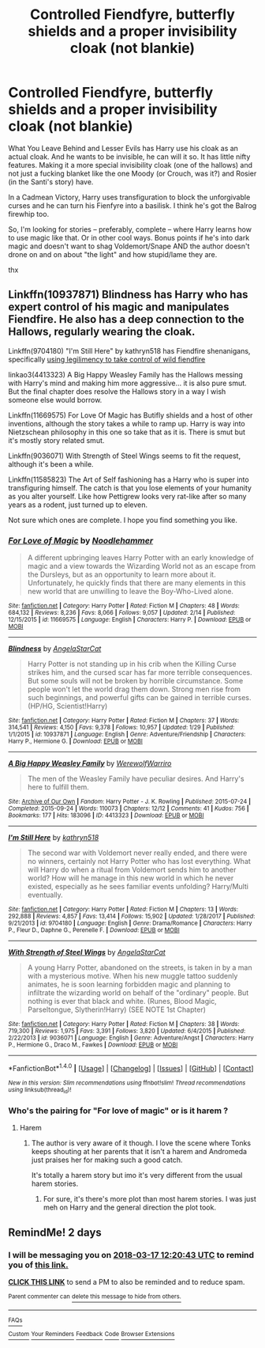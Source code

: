 #+TITLE: Controlled Fiendfyre, butterfly shields and a proper invisibility cloak (not blankie)

* Controlled Fiendfyre, butterfly shields and a proper invisibility cloak (not blankie)
:PROPERTIES:
:Score: 13
:DateUnix: 1521104200.0
:DateShort: 2018-Mar-15
:FlairText: Request
:END:
What You Leave Behind and Lesser Evils has Harry use his cloak as an actual cloak. And he wants to be invisible, he can will it so. It has little nifty features. Making it a more special invisibility cloak (one of the hallows) and not just a fucking blanket like the one Moody (or Crouch, was it?) and Rosier (in the Santi's story) have.

In a Cadmean Victory, Harry uses transfiguration to block the unforgivable curses and he can turn his Fienfyre into a basilisk. I think he's got the Balrog firewhip too.

So, I'm looking for stories -- preferably, complete -- where Harry learns how to use magic like that. Or in other cool ways. Bonus points if he's into dark magic and doesn't want to shag Voldemort/Snape AND the author doesn't drone on and on about "the light" and how stupid/lame they are.

thx


** Linkffn(10937871) Blindness has Harry who has expert control of his magic and manipulates Fiendfire. He also has a deep connection to the Hallows, regularly wearing the cloak.

Linkffn(9704180) "I'm Still Here" by kathryn518 has Fiendfire shenanigans, specifically [[/s][using legilimency to take control of wild fiendfire]]

linkao3(4413323) A Big Happy Weasley Family has the Hallows messing with Harry's mind and making him more aggressive... it is also pure smut. But the final chapter does resolve the Hallows story in a way I wish someone else would borrow.

Linkffn(11669575) For Love Of Magic has Butifly shields and a host of other inventions, although the story takes a while to ramp up. Harry is way into Nietzschean philosophy in this one so take that as it is. There is smut but it's mostly story related smut.

Linkffn(9036071) With Strength of Steel Wings seems to fit the request, although it's been a while.

Linkffn(11585823) The Art of Self fashioning has a Harry who is super into transfiguring himself. The catch is that you lose elements of your humanity as you alter yourself. Like how Pettigrew looks very rat-like after so many years as a rodent, just turned up to eleven.

Not sure which ones are complete. I hope you find something you like.
:PROPERTIES:
:Author: Faeriniel
:Score: 9
:DateUnix: 1521123939.0
:DateShort: 2018-Mar-15
:END:

*** [[http://www.fanfiction.net/s/11669575/1/][*/For Love of Magic/*]] by [[https://www.fanfiction.net/u/5241558/Noodlehammer][/Noodlehammer/]]

#+begin_quote
  A different upbringing leaves Harry Potter with an early knowledge of magic and a view towards the Wizarding World not as an escape from the Dursleys, but as an opportunity to learn more about it. Unfortunately, he quickly finds that there are many elements in this new world that are unwilling to leave the Boy-Who-Lived alone.
#+end_quote

^{/Site/: [[http://www.fanfiction.net/][fanfiction.net]] *|* /Category/: Harry Potter *|* /Rated/: Fiction M *|* /Chapters/: 48 *|* /Words/: 684,132 *|* /Reviews/: 8,236 *|* /Favs/: 8,066 *|* /Follows/: 9,057 *|* /Updated/: 2/14 *|* /Published/: 12/15/2015 *|* /id/: 11669575 *|* /Language/: English *|* /Characters/: Harry P. *|* /Download/: [[http://www.ff2ebook.com/old/ffn-bot/index.php?id=11669575&source=ff&filetype=epub][EPUB]] or [[http://www.ff2ebook.com/old/ffn-bot/index.php?id=11669575&source=ff&filetype=mobi][MOBI]]}

--------------

[[http://www.fanfiction.net/s/10937871/1/][*/Blindness/*]] by [[https://www.fanfiction.net/u/717542/AngelaStarCat][/AngelaStarCat/]]

#+begin_quote
  Harry Potter is not standing up in his crib when the Killing Curse strikes him, and the cursed scar has far more terrible consequences. But some souls will not be broken by horrible circumstance. Some people won't let the world drag them down. Strong men rise from such beginnings, and powerful gifts can be gained in terrible curses. (HP/HG, Scientist!Harry)
#+end_quote

^{/Site/: [[http://www.fanfiction.net/][fanfiction.net]] *|* /Category/: Harry Potter *|* /Rated/: Fiction M *|* /Chapters/: 37 *|* /Words/: 314,541 *|* /Reviews/: 4,150 *|* /Favs/: 9,378 *|* /Follows/: 10,957 *|* /Updated/: 1/29 *|* /Published/: 1/1/2015 *|* /id/: 10937871 *|* /Language/: English *|* /Genre/: Adventure/Friendship *|* /Characters/: Harry P., Hermione G. *|* /Download/: [[http://www.ff2ebook.com/old/ffn-bot/index.php?id=10937871&source=ff&filetype=epub][EPUB]] or [[http://www.ff2ebook.com/old/ffn-bot/index.php?id=10937871&source=ff&filetype=mobi][MOBI]]}

--------------

[[http://archiveofourown.org/works/4413323][*/A Big Happy Weasley Family/*]] by [[http://www.archiveofourown.org/users/WerewolfWarriro/pseuds/WerewolfWarriro][/WerewolfWarriro/]]

#+begin_quote
  The men of the Weasley Family have peculiar desires. And Harry's here to fulfill them.
#+end_quote

^{/Site/: [[http://www.archiveofourown.org/][Archive of Our Own]] *|* /Fandom/: Harry Potter - J. K. Rowling *|* /Published/: 2015-07-24 *|* /Completed/: 2015-09-24 *|* /Words/: 110073 *|* /Chapters/: 12/12 *|* /Comments/: 41 *|* /Kudos/: 756 *|* /Bookmarks/: 177 *|* /Hits/: 183096 *|* /ID/: 4413323 *|* /Download/: [[http://archiveofourown.org/downloads/We/WerewolfWarriro/4413323/A%20Big%20Happy%20Weasley%20Family.epub?updated_at=1443125110][EPUB]] or [[http://archiveofourown.org/downloads/We/WerewolfWarriro/4413323/A%20Big%20Happy%20Weasley%20Family.mobi?updated_at=1443125110][MOBI]]}

--------------

[[http://www.fanfiction.net/s/9704180/1/][*/I'm Still Here/*]] by [[https://www.fanfiction.net/u/4404355/kathryn518][/kathryn518/]]

#+begin_quote
  The second war with Voldemort never really ended, and there were no winners, certainly not Harry Potter who has lost everything. What will Harry do when a ritual from Voldemort sends him to another world? How will he manage in this new world in which he never existed, especially as he sees familiar events unfolding? Harry/Multi eventually.
#+end_quote

^{/Site/: [[http://www.fanfiction.net/][fanfiction.net]] *|* /Category/: Harry Potter *|* /Rated/: Fiction M *|* /Chapters/: 13 *|* /Words/: 292,888 *|* /Reviews/: 4,857 *|* /Favs/: 13,414 *|* /Follows/: 15,902 *|* /Updated/: 1/28/2017 *|* /Published/: 9/21/2013 *|* /id/: 9704180 *|* /Language/: English *|* /Genre/: Drama/Romance *|* /Characters/: Harry P., Fleur D., Daphne G., Perenelle F. *|* /Download/: [[http://www.ff2ebook.com/old/ffn-bot/index.php?id=9704180&source=ff&filetype=epub][EPUB]] or [[http://www.ff2ebook.com/old/ffn-bot/index.php?id=9704180&source=ff&filetype=mobi][MOBI]]}

--------------

[[http://www.fanfiction.net/s/9036071/1/][*/With Strength of Steel Wings/*]] by [[https://www.fanfiction.net/u/717542/AngelaStarCat][/AngelaStarCat/]]

#+begin_quote
  A young Harry Potter, abandoned on the streets, is taken in by a man with a mysterious motive. When his new muggle tattoo suddenly animates, he is soon learning forbidden magic and planning to infiltrate the wizarding world on behalf of the "ordinary" people. But nothing is ever that black and white. (Runes, Blood Magic, Parseltongue, Slytherin!Harry) (SEE NOTE 1st Chapter)
#+end_quote

^{/Site/: [[http://www.fanfiction.net/][fanfiction.net]] *|* /Category/: Harry Potter *|* /Rated/: Fiction M *|* /Chapters/: 38 *|* /Words/: 719,300 *|* /Reviews/: 1,975 *|* /Favs/: 3,391 *|* /Follows/: 3,820 *|* /Updated/: 6/4/2015 *|* /Published/: 2/22/2013 *|* /id/: 9036071 *|* /Language/: English *|* /Genre/: Adventure/Angst *|* /Characters/: Harry P., Hermione G., Draco M., Fawkes *|* /Download/: [[http://www.ff2ebook.com/old/ffn-bot/index.php?id=9036071&source=ff&filetype=epub][EPUB]] or [[http://www.ff2ebook.com/old/ffn-bot/index.php?id=9036071&source=ff&filetype=mobi][MOBI]]}

--------------

*FanfictionBot*^{1.4.0} *|* [[[https://github.com/tusing/reddit-ffn-bot/wiki/Usage][Usage]]] | [[[https://github.com/tusing/reddit-ffn-bot/wiki/Changelog][Changelog]]] | [[[https://github.com/tusing/reddit-ffn-bot/issues/][Issues]]] | [[[https://github.com/tusing/reddit-ffn-bot/][GitHub]]] | [[[https://www.reddit.com/message/compose?to=tusing][Contact]]]

^{/New in this version: Slim recommendations using/ ffnbot!slim! /Thread recommendations using/ linksub(thread_id)!}
:PROPERTIES:
:Author: FanfictionBot
:Score: 1
:DateUnix: 1521123959.0
:DateShort: 2018-Mar-15
:END:


*** Who's the pairing for "For love of magic" or is it harem ?
:PROPERTIES:
:Author: nauze18
:Score: 1
:DateUnix: 1521130831.0
:DateShort: 2018-Mar-15
:END:

**** Harem
:PROPERTIES:
:Author: bgottfried91
:Score: 3
:DateUnix: 1521139481.0
:DateShort: 2018-Mar-15
:END:

***** The author is very aware of it though. I love the scene where Tonks keeps shouting at her parents that it isn't a harem and Andromeda just praises her for making such a good catch.

It's totally a harem story but imo it's very different from the usual harem stories.
:PROPERTIES:
:Author: Phezh
:Score: 5
:DateUnix: 1521144426.0
:DateShort: 2018-Mar-15
:END:

****** For sure, it's there's more plot than most harem stories. I was just meh on Harry and the general direction the plot took.
:PROPERTIES:
:Author: bgottfried91
:Score: 6
:DateUnix: 1521147228.0
:DateShort: 2018-Mar-16
:END:


** RemindMe! 2 days
:PROPERTIES:
:Author: Mac_cy
:Score: 1
:DateUnix: 1521116435.0
:DateShort: 2018-Mar-15
:END:

*** I will be messaging you on [[http://www.wolframalpha.com/input/?i=2018-03-17%2012:20:43%20UTC%20To%20Local%20Time][*2018-03-17 12:20:43 UTC*]] to remind you of [[https://www.reddit.com/r/HPfanfiction/comments/84l1k5/controlled_fiendfyre_butterfly_shields_and_a/][*this link.*]]

[[http://np.reddit.com/message/compose/?to=RemindMeBot&subject=Reminder&message=%5Bhttps://www.reddit.com/r/HPfanfiction/comments/84l1k5/controlled_fiendfyre_butterfly_shields_and_a/%5D%0A%0ARemindMe!%20%202%20days][*CLICK THIS LINK*]] to send a PM to also be reminded and to reduce spam.

^{Parent commenter can} [[http://np.reddit.com/message/compose/?to=RemindMeBot&subject=Delete%20Comment&message=Delete!%20dvqidyb][^{delete this message to hide from others.}]]

--------------

[[http://np.reddit.com/r/RemindMeBot/comments/24duzp/remindmebot_info/][^{FAQs}]]

[[http://np.reddit.com/message/compose/?to=RemindMeBot&subject=Reminder&message=%5BLINK%20INSIDE%20SQUARE%20BRACKETS%20else%20default%20to%20FAQs%5D%0A%0ANOTE:%20Don't%20forget%20to%20add%20the%20time%20options%20after%20the%20command.%0A%0ARemindMe!][^{Custom}]]
[[http://np.reddit.com/message/compose/?to=RemindMeBot&subject=List%20Of%20Reminders&message=MyReminders!][^{Your Reminders}]]
[[http://np.reddit.com/message/compose/?to=RemindMeBotWrangler&subject=Feedback][^{Feedback}]]
[[https://github.com/SIlver--/remindmebot-reddit][^{Code}]]
[[https://np.reddit.com/r/RemindMeBot/comments/4kldad/remindmebot_extensions/][^{Browser Extensions}]]
:PROPERTIES:
:Author: RemindMeBot
:Score: 2
:DateUnix: 1521116447.0
:DateShort: 2018-Mar-15
:END:
